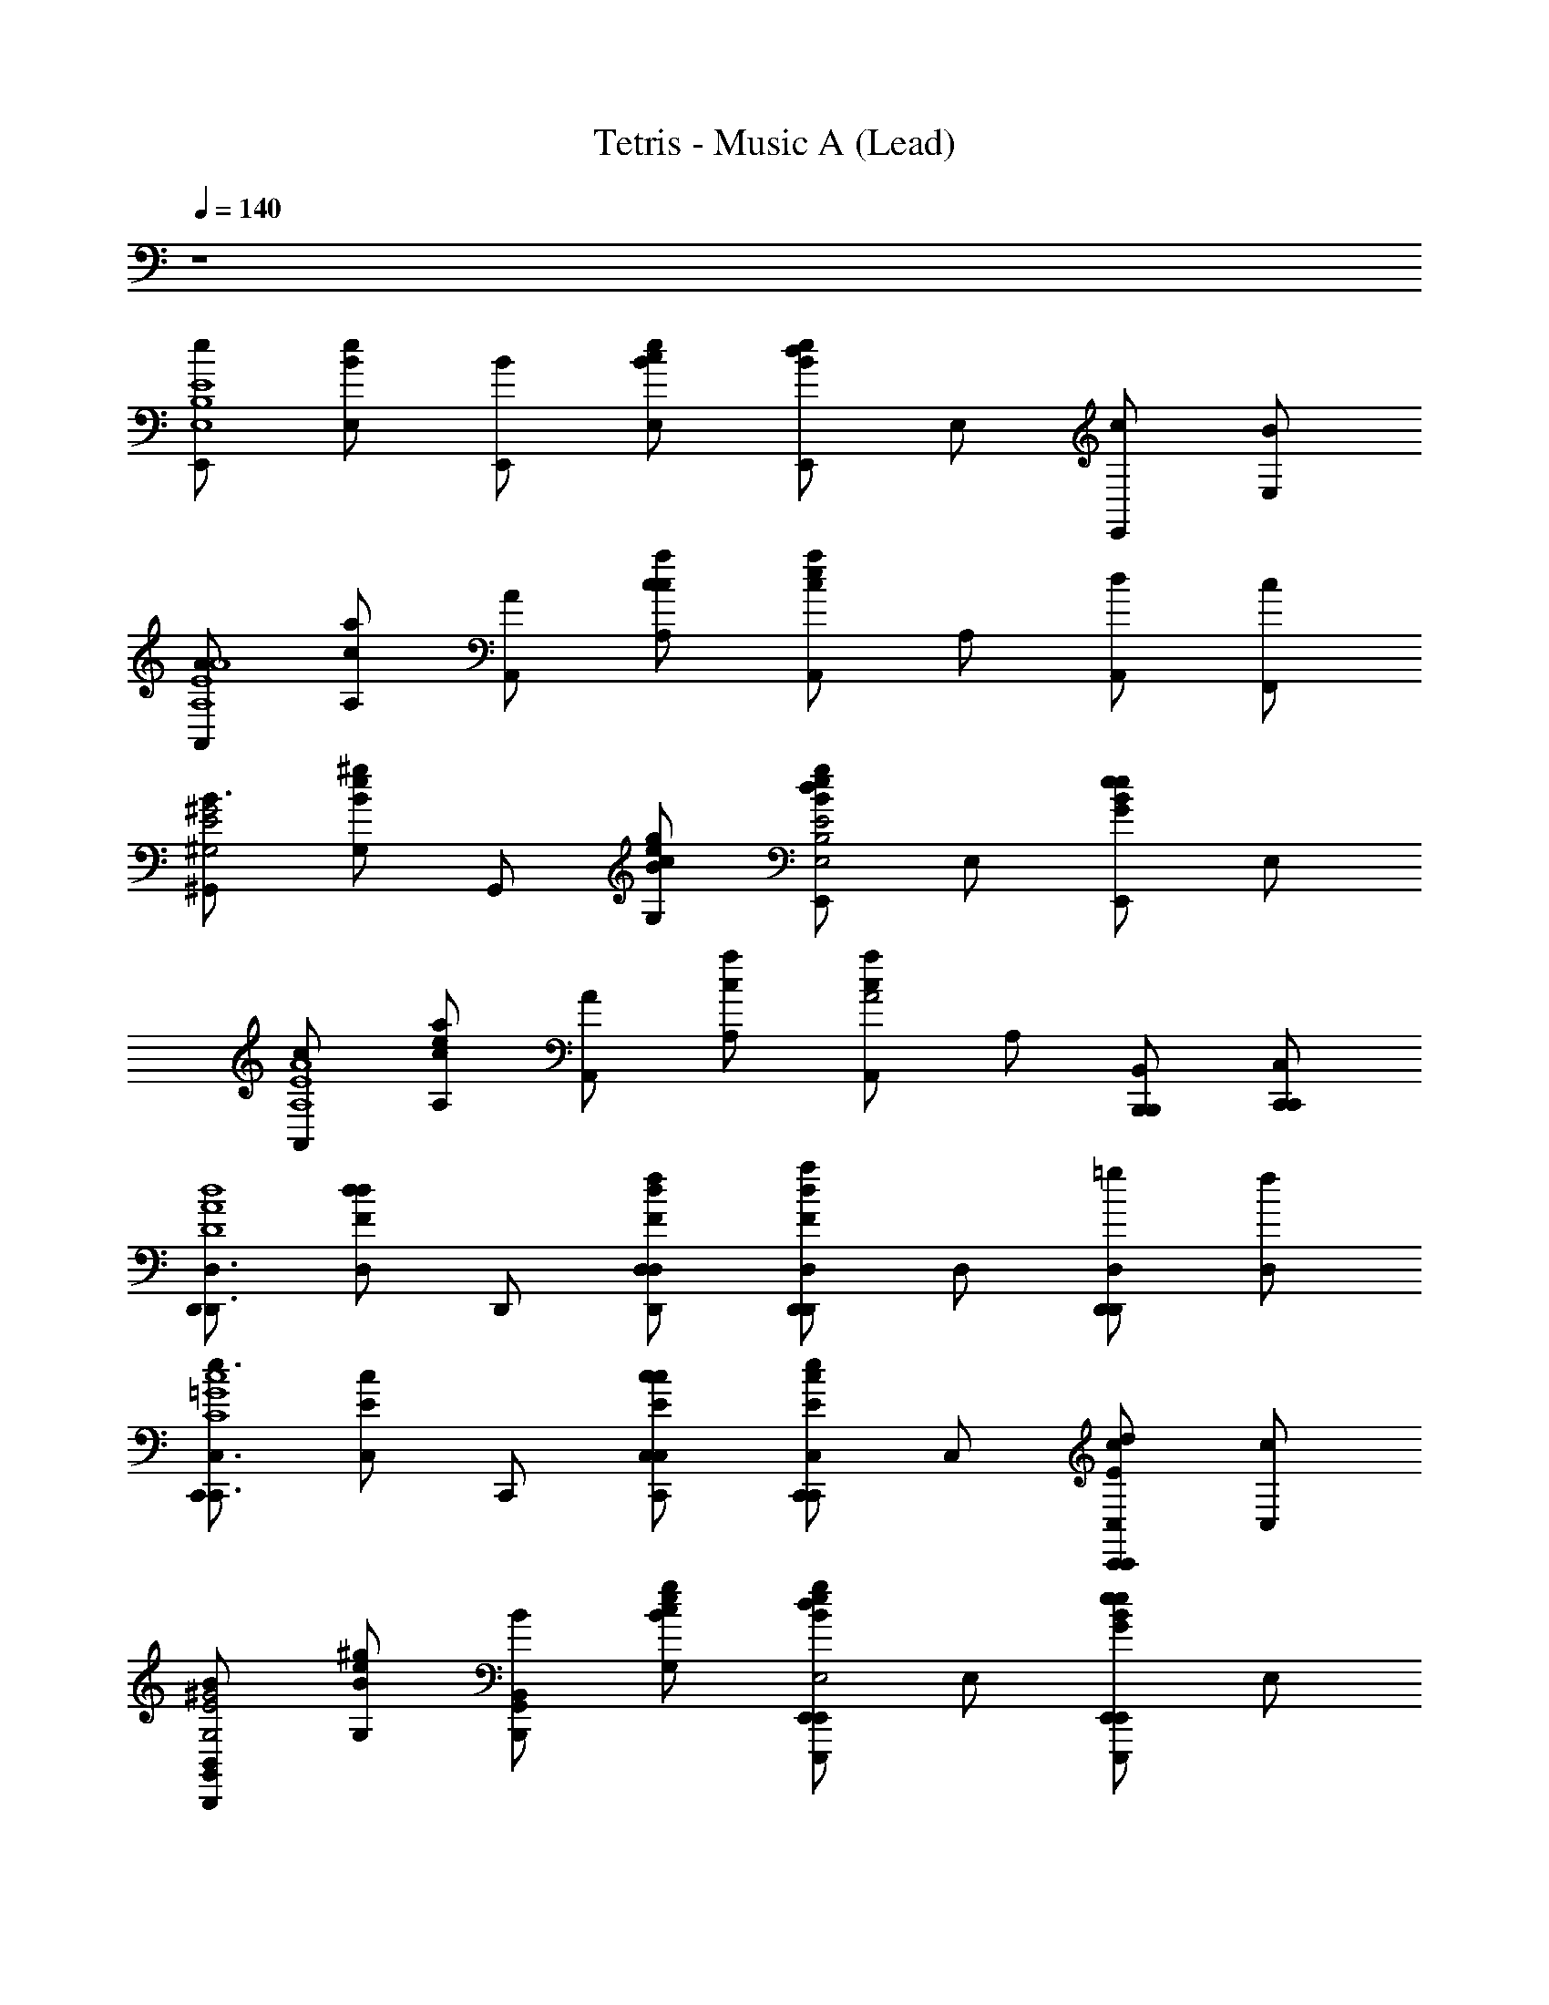 X: 1
T: Tetris - Music A (Lead)
Z: ABC Generated by Starbound Composer
L: 1/8
Q: 1/4=140
K: C
z8 
[E,,e2E8B,8E,8] [E,Be] [E,,B] [E,cBe] [E,,Bed2] E, [E,,c] [E,B] 
[A,,A2A,8E8A8] [A,ca] [A,,A] [A,cca] [A,,cae2] A, [A,,d] [F,,c] 
[^G,,B3^G,4E4^G4] [G,eB^g] G,, [G,cBeg] [E,,Begd2E4B,4E,4] E, [E,,BeGe2] E, 
[A,,c2A,8E8A8] [A,cae] [A,,A2] [A,ca] [A,,caA4] A, [B,,,B,,,B,,] [C,,C,,C,] 
[D,,D,,3D,3D8A8d8] [D,dFd2] D,, [D,fdFD,,D,] [D,,dFa2D,,2D,2] D, [D,,=gD,,2D,2] [D,f] 
[C,,e3C,,3C,3C8=G8c8] [C,Ec] C,, [C,cEcC,,C,] [C,,Ece2C,,2C,2] C, [C,,dEcC,,2C,2] [C,c] 
[G,,B2B,,,2B,,2G,4E4^G4] [G,eB^g] [G,,BB,,,2B,,2] [G,cBeg] [E,,Begd2E,,,2E,,2E4B,4E,4] E, [E,,BeGe2E,,,2E,,2] E, 
[A,,c2A,,3A,,,3A,8E8A8] [A,cae] [A,,A2] [A,caA,,,A,,] [A,,caA,,,2A,,2A4] A, [A,,A,,,A,,] [G,,^G,,,G,,] 
[E,,e2E,,,3E,,3B,4E4E,8] [E,Be] [E,,B] [E,cBeE,,,E,,] [E,,Bed2E,,,2E,,2e4B4] E, [E,,cE,,,2E,,2] [B/3E,] c/3 B/3 
[A,,A2A,,,3A,,3E4A4A,8] [A,ca] [A,,A] [A,ccaA,,,A,,] [A,,cae2A,,,2A,,2a4c4] A, [A,,dA,,,2A,,2] [F,,c] 
[G,,B3G,,,3G,,3G,4E4G4] [G,eBg] G,, [G,cBegG,,,G,,] [E,,Begd2E,,,2E,,2e4B4E,4] E, [E,,BeGe2E,,,2E,,2] E, 
[A,,c2A,,,3A,,3E4A4A,8] [A,cae] [A,,A2] [A,caA,,,A,,] [A,,caA,,,2A,,2A4c4a4] A, [B,,,B,,,B,,] [C,,C,,C,] 
[D,,D,,3D,3A4d4d4D8F8] [D,dFd2] D,, [D,fdFD,,D,] [D,,dFa2D,,2D,2d'4f4f4A4] D, [D,,=gD,,2D,2] [f/3D,] g/3 f/3 
[C,,e3C,,3C,3c4e4C8e8e'8=G8] [C,Ec] C,, [C,cEcC,,C,] [C,,Ece2C,,2C,2e4g4] C, [C,,dEcC,,2C,2] [C,c] 
[G,,B2B,,,2B,,2^G4e4^g4g4B8] [G,eBg] [G,,BB,,,2B,,2] [G,cBeg] [E,,Begd2E,,,2E,,2e4B4E4e4b4] E, [E,,BeGe2E,,,2E,,2] E, 
[A,,c2A,,3A,,,3A8e8a8a8c8] [A,cae] [A,,A2] [A,caA,,,A,,] [A,,caA,,,2A,,2A4] A, [A,,A,,,A,,] [G,,G,,,G,,] 
[A,,,A,,E4E4C4A,,,6A,,6c8E8A,,8A,8] [A,,,A,,] [A,,,A,,] [A,,,A,,] [A,,,A,,C4C4] [A,,,A,,] [A,,,A,,A,,,2A,,2] [A,,,A,,] 
[E,,E,,,D4D4B,4E,,,6E,,6B8E8E,,8] [E,,E,,,] [E,,,E,,] [E,,,E,,] [E,,E,,,B,4B,4G,4] [E,,E,,,] [E,,E,,,E,,,2E,,2] [E,,E,,,] 
[A,,,A,,C4C4A,4A,,,6A,,6c8E8E,8A,,8] [A,,,A,,] [A,,,A,,] [A,,,A,,] [A,,,A,,A,4A,4] [A,,,A,,] [A,,,A,,A,,,2A,,2] [A,,,A,,] 
[E,,E,,,G,4B4G,4E,,,6E,,6E,8B,8e8E8E,,8E,8] [E,,E,,,] [E,,,E,,] [E,,,E,,] [E,,E,,,B,4E4B,4] [E,,E,,,] [E,,E,,,E,,,2E,,2] [E,,E,,,] 
[A,,,A,,e4E4C4A,,,6A,,6E8A8e8A8A,,8A,8] [A,,,A,,] [A,,,A,,] [A,,,A,,] [A,,,A,,c4C4] [A,,,A,,] [A,,,A,,A,,,2A,,2] [A,,,A,,] 
[E,,E,,,B4d4D4B,4E,,,6E,,6B8g8E,,8] [E,,E,,,] [E,,,E,,] [E,,,E,,] [E,,E,,,B4G4B,4G,4] [E,,E,,,] [E,,E,,,E,,,2E,,2] [E,,E,,,] 
[A,,,A,,c2C2A,4A,,,6A,,6E8A8a8c8E,8A,,8] [A,,,A,,] [A,,,A,,e2E2] [A,,,A,,] [A,,,A,,a4A4] [A,,,A,,] [A,,,A,,A,,,2A,,2] [A,,,A,,] 
[E,,E,,,G,4E,,,6E,,6g8e8E8e8b8B,8G8E,,8] [E,,E,,,] [E,,,E,,] [E,,,E,,] [E,,E,,,] [E,,E,,,] [E,,E,,,E,,,2E,,2] [E,,E,,,] 
[E,E,,E,,,6E,,6d8E8G8B8E8d8B8G8] [E,E,,] [E,,E,] [E,,E,] [E,E,,] [E,E,,] [E,E,,E,,,2E,,2] [E,E,,] 
[E,,E,,,G4e4d4B4G4e4d4B4E,,,6E,,6] [E,,E,,,] [E,,,E,,] [E,,,E,,] [E,,E,,,g4B4d4e4g4B4d4e4] [E,,E,,,] [E,,E,,,E,,,2E,,2] [E,,E,,,] 
[E,E,,E,,,6E,,6b8d8e8g8b8d8e8g8] [E,E,,] [E,,E,] [E,,E,] [E,E,,] [E,E,,] [E,E,,E,,,2E,,2] [E,E,,] 
[E,,E,,,E,,,6E,,6e'8e8g8b8e'8e8g8b8] [E,,E,,,] [E,,,E,,] [E,,,E,,] [E,,E,,,] [E,,E,,,] [E,,E,,,E,,,2E,,2] [E,,E,,,] 
[E,,e2E,,,6E,,6E8B,8E,8] E, [E,,B] [E,c] [E,,d2] E, [E,,cE,,,2E,,2] [E,B] 
[A,,A2A,,,6A,,6A,8E8A8] A, [A,,A] [A,c] [A,,e2] A, [A,,dA,,,2A,,2] [F,,c] 
[G,,B3G,,,3G,,3G,4E4G4] G, G,, [G,cG,,,G,,] [E,,d2E,,,3E,,3E4B,4E,4] E, [E,,e2] [E,E,,,E,,] 
[A,,c2A,,,6A,,6A,8E8A8] A, [A,,A2] A, [A,,A4] A, [B,,,B,,,B,,] [C,,C,,C,] 
[D,,D,,6D,6D8A8d8] [D,d2] D,, [D,f] [D,,a2] D, [D,,=gD,,2D,2] [D,f] 
[C,,e3C,,6C,6C8=G8c8] C, C,, [C,c] [C,,e2] C, [C,,dC,,2C,2] [C,c] 
[G,,B2G,,,3G,,3G,4E4^G4] G, [G,,B] [G,cG,,,G,,] [E,,d2E,,,3E,,3E4B,4E,4] E, [E,,e2] [E,E,,,E,,] 
[A,,c2A,,,6A,,6A,8E8A8] A, [A,,A2] A, [A,,A4] A, [A,,A,,,A,,] [G,,G,,,G,,] 
[E,,Ee2B,4E4E,,,6E,,6E,8] [E,B] [E,,Be] [E/2E,c] [Bz/2] [E,,d2e4B4z/2] e/2 [E,B] [E,,ceE,,,2E,,2] [B/3E,E] c/3 B/3 
[A,,AA2E4A4A,,,6A,,6A,8] [A,e] [A,,Aa] [A/2A,c] [ez/2] [A,,e2a4c4z/2] a/2 [A,e] [A,,daA,,,2A,,2] [F,,cA] 
[G,,GB3G,,,3G,,3G,4E4G4] [G,B] [G,,^g] [G/2G,cG,,,G,,] [Bz/2] [E,,d2E,,,3E,,3e4B4E,4z/2] e/2 [E,B] [E,,ee2] [E,EE,,,E,,] 
[A,,Ac2E4A4A,,,6A,,6A,8] [A,e] [A,,aA2] [A/2A,] [ez/2] [A,,A4c4a4z/2] a/2 [A,e] [B,,,aB,,,B,,] [C,,AC,,C,] 
[D,,DA4d4D,,6D,6D8d8A8] [D,Ad2] [D,,d] [D/2D,f] [Az/2] [D,,a2d'4f4z/2] d/2 [D,A] [D,,=gdD,,2D,2] [f/3D,D] g/3 f/3 
[C,,Ce3C,,6C,6C8e8e'8c8=G8] [C,G] [C,,c] [C/2C,c] [Gz/2] [C,,e2z/2] c/2 [C,G] [C,,dcC,,2C,2] [C,cC] 
[G,,^GB2G,,,3G,,3G4e4^g4B8E8] [G,B] [G,,Bg] [G/2G,cG,,,G,,] [Bz/2] [E,,d2E,,,3E,,3e4B4E4z/2] e/2 [E,B] [E,,ee2] [E,EE,,,E,,] 
[A,,Ac2A,,,6A,,6A8e8a8A8C8] [A,e] [A,,aA2] [A/2A,] [ez/2] [A,,A4z/2] a/2 [A,e] [A,,aA,,,A,,] [G,,AG,,,G,,] 
[E4e4c4A,,,6A,,6A,,,8c8E8A,8A8] [C4c4z2] [A,,,2A,,2] 
[D4d4B4E,,,6E,,6E,,,8B8E8E,8] [B,4B4G4z2] [E,,,2E,,2] 
[C4c4A4A,,,6A,,6A,,,8c8E8E8A,8] [A,4A4z2] [A,,,2A,,2] 
[G,4B4G4E,,,6E,,6E,,,8E,8B,8e8E8E,8E8] [B,4E4B4z2] [E,,,2E,,2] 
[e4e4c4A,,,6A,,6E8A8e8A8A,8A8] [c4c4z2] [A,,,2A,,2] 
[B4d4d4B4E,,,6E,,6B8g8E,8] [B4G4B4G4z2] [E,,,2E,,2] 
[c2c2A4A,,,6A,,6E8A8a8c8E8A,8] [e2e2] [a4a4z2] [A,,,2A,,2] 
[G4E,,,6E,,6g8e8E8e8b8B8g8E,8] z2 [E,,,2E,,2] 
[E,,,6E,,6d8E8G8B8e8d'8b8g8] [E,,,2E,,2] 
[G4e4d4B4G4e4d4B4E,,,6E,,6] [g4B4d4e4g4B4d4e4z2] [E,,,2E,,2] 
[E,,,6E,,6b8d8e8g8b8d8e8g8] [E,,,2E,,2] 
[E,,,6E,,6e'8e8g8b8e'8e8g8b8] [E,,,2E,,2] 
